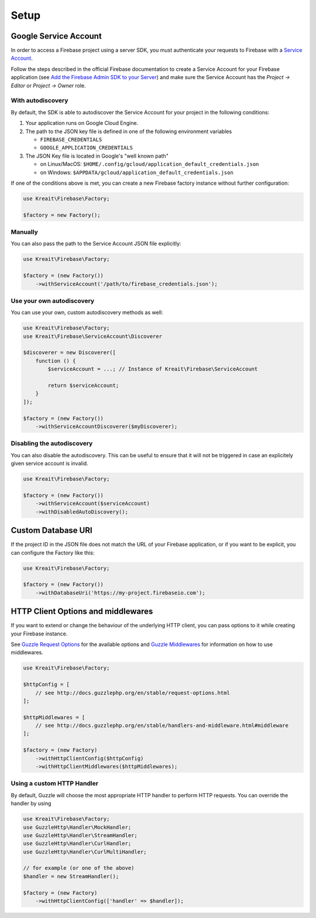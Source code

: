.. _setup:

#####
Setup
#####

**********************
Google Service Account
**********************

In order to access a Firebase project using a server SDK, you must authenticate your requests to Firebase with
a `Service Account <https://developers.google.com/identity/protocols/OAuth2ServiceAccount>`_.

Follow the steps described in the official Firebase documentation to create a Service Account for your Firebase
application (see
`Add the Firebase Admin SDK to your Server <https://firebase.google.com/docs/admin/setup#add_firebase_to_your_app>`_)
and make sure the Service Account has the `Project -> Editor` or `Project -> Owner` role.

With autodiscovery
==================

By default, the SDK is able to autodiscover the Service Account for your project in the following conditions:

#. Your application runs on Google Cloud Engine.

#. The path to the JSON key file is defined in one of the following environment variables

   * ``FIREBASE_CREDENTIALS``
   * ``GOOGLE_APPLICATION_CREDENTIALS``

#. The JSON Key file is located in Google's "well known path"

   * on Linux/MacOS: ``$HOME/.config/gcloud/application_default_credentials.json``
   * on Windows: ``$APPDATA/gcloud/application_default_credentials.json``

If one of the conditions above is met, you can create a new Firebase factory instance without further configuration:

.. code-block:: php

    use Kreait\Firebase\Factory;

    $factory = new Factory();


Manually
========

You can also pass the path to the Service Account JSON file explicitly:

.. code-block:: php

    use Kreait\Firebase\Factory;

    $factory = (new Factory())
        ->withServiceAccount('/path/to/firebase_credentials.json');


Use your own autodiscovery
==========================

You can use your own, custom autodiscovery methods as well:

.. code-block:: php

    use Kreait\Firebase\Factory;
    use Kreait\Firebase\ServiceAccount\Discoverer

    $discoverer = new Discoverer([
        function () {
            $serviceAccount = ...; // Instance of Kreait\Firebase\ServiceAccount

            return $serviceAccount;
        }
    ]);

    $factory = (new Factory())
        ->withServiceAccountDiscoverer($myDiscoverer);

Disabling the autodiscovery
===========================

You can also disable the autodiscovery. This can be useful to ensure that it will not be
triggered in case an explicitely given service account is invalid.

.. code-block:: php

    use Kreait\Firebase\Factory;

    $factory = (new Factory())
        ->withServiceAccount($serviceAccount)
        ->withDisabledAutoDiscovery();

*******************
Custom Database URI
*******************

If the project ID in the JSON file does not match the URL of your Firebase application, or if you want to
be explicit, you can configure the Factory like this:

.. code-block:: php

    use Kreait\Firebase\Factory;

    $factory = (new Factory())
        ->withDatabaseUri('https://my-project.firebaseio.com');

***********************************
HTTP Client Options and middlewares
***********************************

If you want to extend or change the behaviour of the underlying HTTP client, you can pass options to it
while creating your Firebase instance.

See `Guzzle Request Options <http://docs.guzzlephp.org/en/stable/request-options.html>`_ for the available options
and `Guzzle Middlewares <http://docs.guzzlephp.org/en/stable/handlers-and-middleware.html#middleware>`_ for
information on how to use middlewares.

.. code-block:: php

    use Kreait\Firebase\Factory;

    $httpConfig = [
        // see http://docs.guzzlephp.org/en/stable/request-options.html
    ];

    $httpMiddlewares = [
        // see http://docs.guzzlephp.org/en/stable/handlers-and-middleware.html#middleware
    ];

    $factory = (new Factory)
        ->withHttpClientConfig($httpConfig)
        ->withHttpClientMiddlewares($httpMiddlewares);

Using a custom HTTP Handler
===========================

By default, Guzzle will choose the most appropriate HTTP handler to perform HTTP requests. You can override the handler
by using

.. code-block:: php

    use Kreait\Firebase\Factory;
    use GuzzleHttp\Handler\MockHandler;
    use GuzzleHttp\Handler\StreamHandler;
    use GuzzleHttp\Handler\CurlHandler;
    use GuzzleHttp\Handler\CurlMultiHandler;

    // for example (or one of the above)
    $handler = new StreamHandler();

    $factory = (new Factory)
        ->withHttpClientConfig(['handler' => $handler]);
